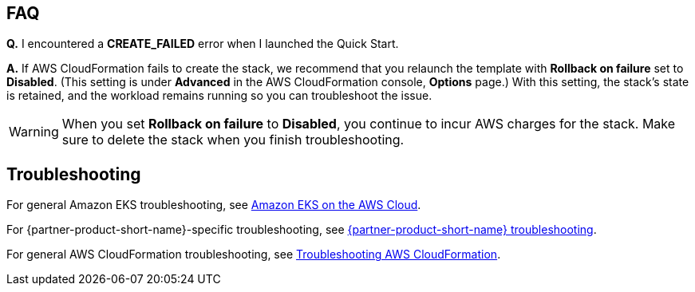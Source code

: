 == FAQ
*Q.* I encountered a *CREATE_FAILED* error when I launched the Quick Start.

*A.* If AWS CloudFormation fails to create the stack, we recommend that you relaunch the template with *Rollback on failure* set to *Disabled*. (This setting is under *Advanced* in the AWS CloudFormation console, *Options* page.) With this setting, the stack’s state is retained, and the workload remains running so you can troubleshoot the issue.

WARNING: When you set *Rollback on failure* to *Disabled*, you continue to incur AWS charges for the stack. Make sure to delete the stack when you finish troubleshooting.

== Troubleshooting
For general Amazon EKS troubleshooting, see https://aws-quickstart.github.io/quickstart-amazon-eks/[Amazon EKS on the AWS Cloud^].

For {partner-product-short-name}-specific troubleshooting, see https://grafana.com/docs/grafana/latest/troubleshooting/[{partner-product-short-name} troubleshooting^].

For general AWS CloudFormation troubleshooting, see https://docs.aws.amazon.com/AWSCloudFormation/latest/UserGuide/troubleshooting.html[Troubleshooting AWS CloudFormation^].
